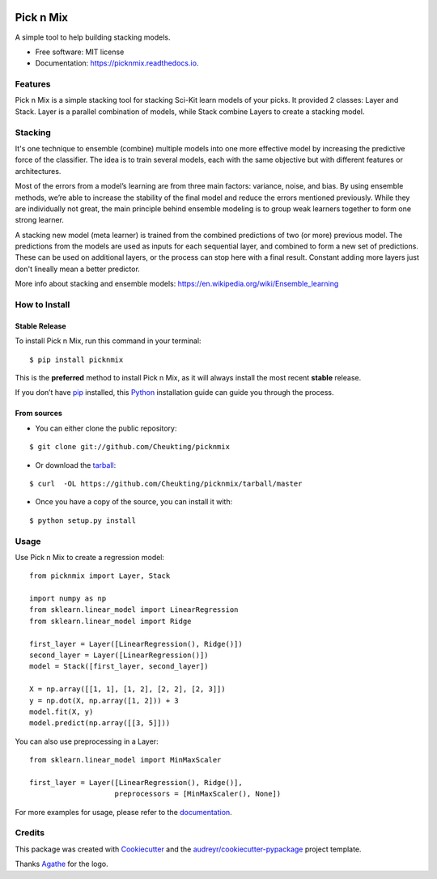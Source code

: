 .. image:: https://github.com/Cheukting/picknmix/raw/master/logo/picknmix_logo.png

==========
Pick n Mix
==========


.. image:: https://img.shields.io/pypi/v/picknmix.svg
        :target: https://pypi.python.org/pypi/picknmix

.. image:: https://img.shields.io/travis/picknmix/picknmix.svg
        :target: https://travis-ci.org/picknmix/picknmix

.. image:: https://readthedocs.org/projects/picknmix/badge/?version=latest
        :target: https://picknmix.readthedocs.io/en/latest/?badge=latest
        :alt: Documentation Status

.. image:: https://img.shields.io/badge/License-MIT-yellow.svg
        :target: https://opensource.org/licenses/MIT
        :alt: License badge

.. image:: https://codecov.io/gh/picknmix/picknmix/branch/master/graph/badge.svg
          :target: https://codecov.io/gh/picknmix/picknmix




A simple tool to help building stacking models.


* Free software: MIT license
* Documentation: https://picknmix.readthedocs.io.


Features
--------

Pick n Mix is a simple stacking tool for stacking Sci-Kit learn models of your picks.
It provided 2 classes: Layer and Stack. Layer is a parallel combination of models,
while Stack combine Layers to create a stacking model.

Stacking
----------------

It's one technique to ensemble (combine) multiple models into one more effective model by increasing the predictive force of the classifier.
The idea is to train several models, each with the same objective but with different features or architectures.

Most of the errors from a model’s learning are from three main factors: variance, noise, and bias.
By using ensemble methods, we’re able to increase the stability of the final model and reduce the errors mentioned
previously.
While they are individually not great, the main principle behind ensemble modeling is to group weak learners together to form one strong learner.

.. image:: https://1.bp.blogspot.com/-S8ss-zVfpRM/V1qKcxfCvNI/AAAAAAAAD0I/8UUFyrE4MqQYYuWSxrOOvX3zRfw93nCLwCLcB/s1600/Stacking.png

A stacking new model (meta learner) is trained from the combined predictions of two (or more) previous model.
The predictions from the models are used as inputs for each sequential layer, and combined to form a new set of predictions.
These can be used on additional layers, or the process can stop here with a final result.
Constant adding more layers just don't lineally mean a better predictor.

More info about stacking and ensemble models: https://en.wikipedia.org/wiki/Ensemble_learning

How to Install
--------------

Stable Release
~~~~~~~~~~~~~~
To install Pick n Mix, run this command in your terminal:

::

    $ pip install picknmix

This is the **preferred** method to install Pick n Mix, as it will always install the most recent **stable** release.

If you don’t have `pip <https://pip.pypa.io/en/stable/>`_ installed, this `Python <http://docs.python-guide.org/en/latest/starting/installation/>`_ installation guide can guide you through the process.

From sources
~~~~~~~~~~~~
+ You can either clone the public repository:

::

    $ git clone git://github.com/Cheukting/picknmix

+ Or download the `tarball <https://github.com/Cheukting/picknmix/tarball/master>`_:

::

    $ curl  -OL https://github.com/Cheukting/picknmix/tarball/master

+ Once you have a copy of the source, you can install it with:

::

    $ python setup.py install

Usage
-----
Use Pick n Mix to create a regression model:

::

    from picknmix import Layer, Stack

    import numpy as np
    from sklearn.linear_model import LinearRegression
    from sklearn.linear_model import Ridge

    first_layer = Layer([LinearRegression(), Ridge()])
    second_layer = Layer([LinearRegression()])
    model = Stack([first_layer, second_layer])

    X = np.array([[1, 1], [1, 2], [2, 2], [2, 3]])
    y = np.dot(X, np.array([1, 2])) + 3
    model.fit(X, y)
    model.predict(np.array([[3, 5]]))

You can also use preprocessing in a Layer:

::

    from sklearn.linear_model import MinMaxScaler

    first_layer = Layer([LinearRegression(), Ridge()],
                        preprocessors = [MinMaxScaler(), None])

For more examples for usage, please refer to the `documentation <https://picknmix.readthedocs.io>`_.

Credits
-------

This package was created with Cookiecutter_ and the `audreyr/cookiecutter-pypackage`_ project template.

Thanks Agathe_ for the logo.

.. _Cookiecutter: https://github.com/audreyr/cookiecutter
.. _`audreyr/cookiecutter-pypackage`: https://github.com/audreyr/cookiecutter-pypackage
.. _Agathe: https://www.agathests.com/
